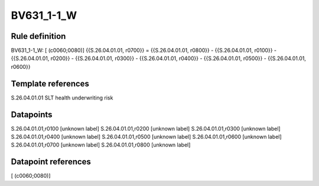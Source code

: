 ===========
BV631_1-1_W
===========

Rule definition
---------------

BV631_1-1_W: [ (c0060;0080)] {{S.26.04.01.01, r0700}} = {{S.26.04.01.01, r0800}} - {{S.26.04.01.01, r0100}} - {{S.26.04.01.01, r0200}} - {{S.26.04.01.01, r0300}} - {{S.26.04.01.01, r0400}} - {{S.26.04.01.01, r0500}} - {{S.26.04.01.01, r0600}}


Template references
-------------------

S.26.04.01.01 SLT health underwriting risk


Datapoints
----------

S.26.04.01.01,r0100 [unknown label]
S.26.04.01.01,r0200 [unknown label]
S.26.04.01.01,r0300 [unknown label]
S.26.04.01.01,r0400 [unknown label]
S.26.04.01.01,r0500 [unknown label]
S.26.04.01.01,r0600 [unknown label]
S.26.04.01.01,r0700 [unknown label]
S.26.04.01.01,r0800 [unknown label]


Datapoint references
--------------------

[ (c0060;0080)]